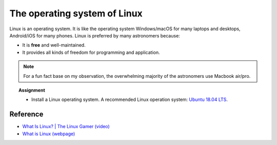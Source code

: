 .. _sec:linux:

The operating system of Linux
=====================================

.. highlight:: none


Linux is an operating system. It is like the operating system Windows/macOS
for many laptops and desktops, Android/iOS for many phones. Linux is preferred
by many astronomers because:

- It is **free** and well-maintained.
- It provides all kinds of freedom for programming and application.

.. Note:: For a fun fact base on my observation, the overwhelming majority of
  the astronomers use Macbook air/pro.

.. topic:: Assignment

  - Install a Linux operating system. A recommended Linux operation system:
    `Ubuntu 18.04 LTS <https://ubuntu.com/#download>`_.

Reference
-------------
- `What Is Linux? | The Linux Gamer (video)
  <https://www.youtube.com/watch?v=tFFNiMV27VY>`_

- `What is Linux (webpage) <https://www.linux.com/what-is-linux/>`_
